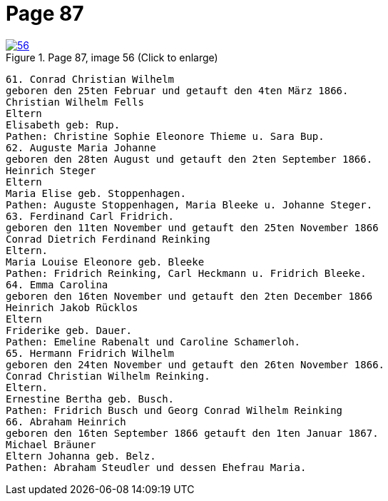 = Page 87
:page-role: doc-width

image::56.jpg[align="left",title="Page 87, image 56 (Click to enlarge)",link=self]

....
61. Conrad Christian Wilhelm
geboren den 25ten Februar und getauft den 4ten März 1866.
Christian Wilhelm Fells
Eltern
Elisabeth geb: Rup.
Pathen: Christine Sophie Eleonore Thieme u. Sara Bup.
62. Auguste Maria Johanne
geboren den 28ten August und getauft den 2ten September 1866.
Heinrich Steger
Eltern
Maria Elise geb. Stoppenhagen.
Pathen: Auguste Stoppenhagen, Maria Bleeke u. Johanne Steger.
63. Ferdinand Carl Fridrich.
geboren den 11ten November und getauft den 25ten November 1866
Conrad Dietrich Ferdinand Reinking
Eltern.
Maria Louise Eleonore geb. Bleeke
Pathen: Fridrich Reinking, Carl Heckmann u. Fridrich Bleeke.
64. Emma Carolina
geboren den 16ten November und getauft den 2ten December 1866
Heinrich Jakob Rücklos
Eltern
Friderike geb. Dauer.
Pathen: Emeline Rabenalt und Caroline Schamerloh.
65. Hermann Fridrich Wilhelm
geboren den 24ten November und getauft den 26ten November 1866.
Conrad Christian Wilhelm Reinking.
Eltern.
Ernestine Bertha geb. Busch.
Pathen: Fridrich Busch und Georg Conrad Wilhelm Reinking
66. Abraham Heinrich
geboren den 16ten September 1866 getauft den 1ten Januar 1867.
Michael Bräuner
Eltern Johanna geb. Belz.
Pathen: Abraham Steudler und dessen Ehefrau Maria.
....
